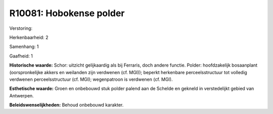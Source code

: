 R10081: Hobokense polder
========================

Verstoring:

Herkenbaarheid: 2

Samenhang: 1

Gaafheid: 1

**Historische waarde:**
Schor: uitzicht gelijkaardig als bij Ferraris, doch andere functie.
Polder: hoofdzakelijk bosaanplant (oorspronkelijke akkers en weilanden
zijn verdwenen (cf. MGI)); beperkt herkenbare perceelsstructuur tot
volledig verdwenen perceelsstructuur (cf. MGI); wegenpatroon is
verdwenen (cf. MGI).

**Esthetische waarde:**
Groen en onbebouwd stuk polder palend aan de Schelde en gekneld in
verstedelijkt gebied van Antwerpen.



**Beleidswenselijkheden:**
Behoud onbebouwd karakter.
